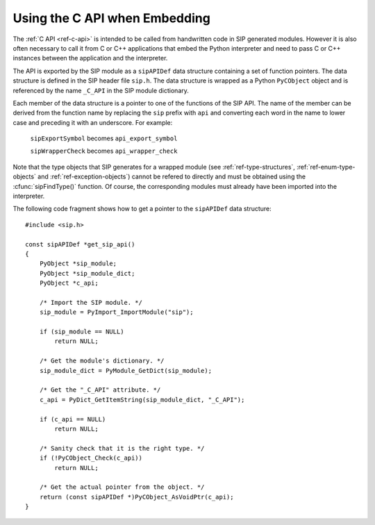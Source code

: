 Using the C API when Embedding
==============================

The :ref:`C API <ref-c-api>` is intended to be called from handwritten code in
SIP generated modules.  However it is also often necessary to call it from C or
C++ applications that embed the Python interpreter and need to pass C or C++
instances between the application and the interpreter.

The API is exported by the SIP module as a ``sipAPIDef`` data structure
containing a set of function pointers.  The data structure is defined in the
SIP header file ``sip.h``.  The data structure is wrapped as a Python
``PyCObject`` object and is referenced by the name ``_C_API`` in the SIP
module dictionary.

Each member of the data structure is a pointer to one of the functions of the
SIP API.  The name of the member can be derived from the function name by
replacing the ``sip`` prefix with ``api`` and converting each word in the
name to lower case and preceding it with an underscore.  For example:

    ``sipExportSymbol`` becomes ``api_export_symbol``

    ``sipWrapperCheck`` becomes ``api_wrapper_check``

Note that the type objects that SIP generates for a wrapped module (see
:ref:`ref-type-structures`, :ref:`ref-enum-type-objects` and
:ref:`ref-exception-objects`) cannot be refered to directly and must be
obtained using the :cfunc:`sipFindType()` function.  Of course, the
corresponding modules must already have been imported into the interpreter.

The following code fragment shows how to get a pointer to the ``sipAPIDef``
data structure::

    #include <sip.h>

    const sipAPIDef *get_sip_api()
    {
        PyObject *sip_module;
        PyObject *sip_module_dict;
        PyObject *c_api;

        /* Import the SIP module. */
        sip_module = PyImport_ImportModule("sip");

        if (sip_module == NULL)
            return NULL;

        /* Get the module's dictionary. */
        sip_module_dict = PyModule_GetDict(sip_module);

        /* Get the "_C_API" attribute. */
        c_api = PyDict_GetItemString(sip_module_dict, "_C_API");

        if (c_api == NULL)
            return NULL;

        /* Sanity check that it is the right type. */
        if (!PyCObject_Check(c_api))
            return NULL;

        /* Get the actual pointer from the object. */
        return (const sipAPIDef *)PyCObject_AsVoidPtr(c_api);
    }
